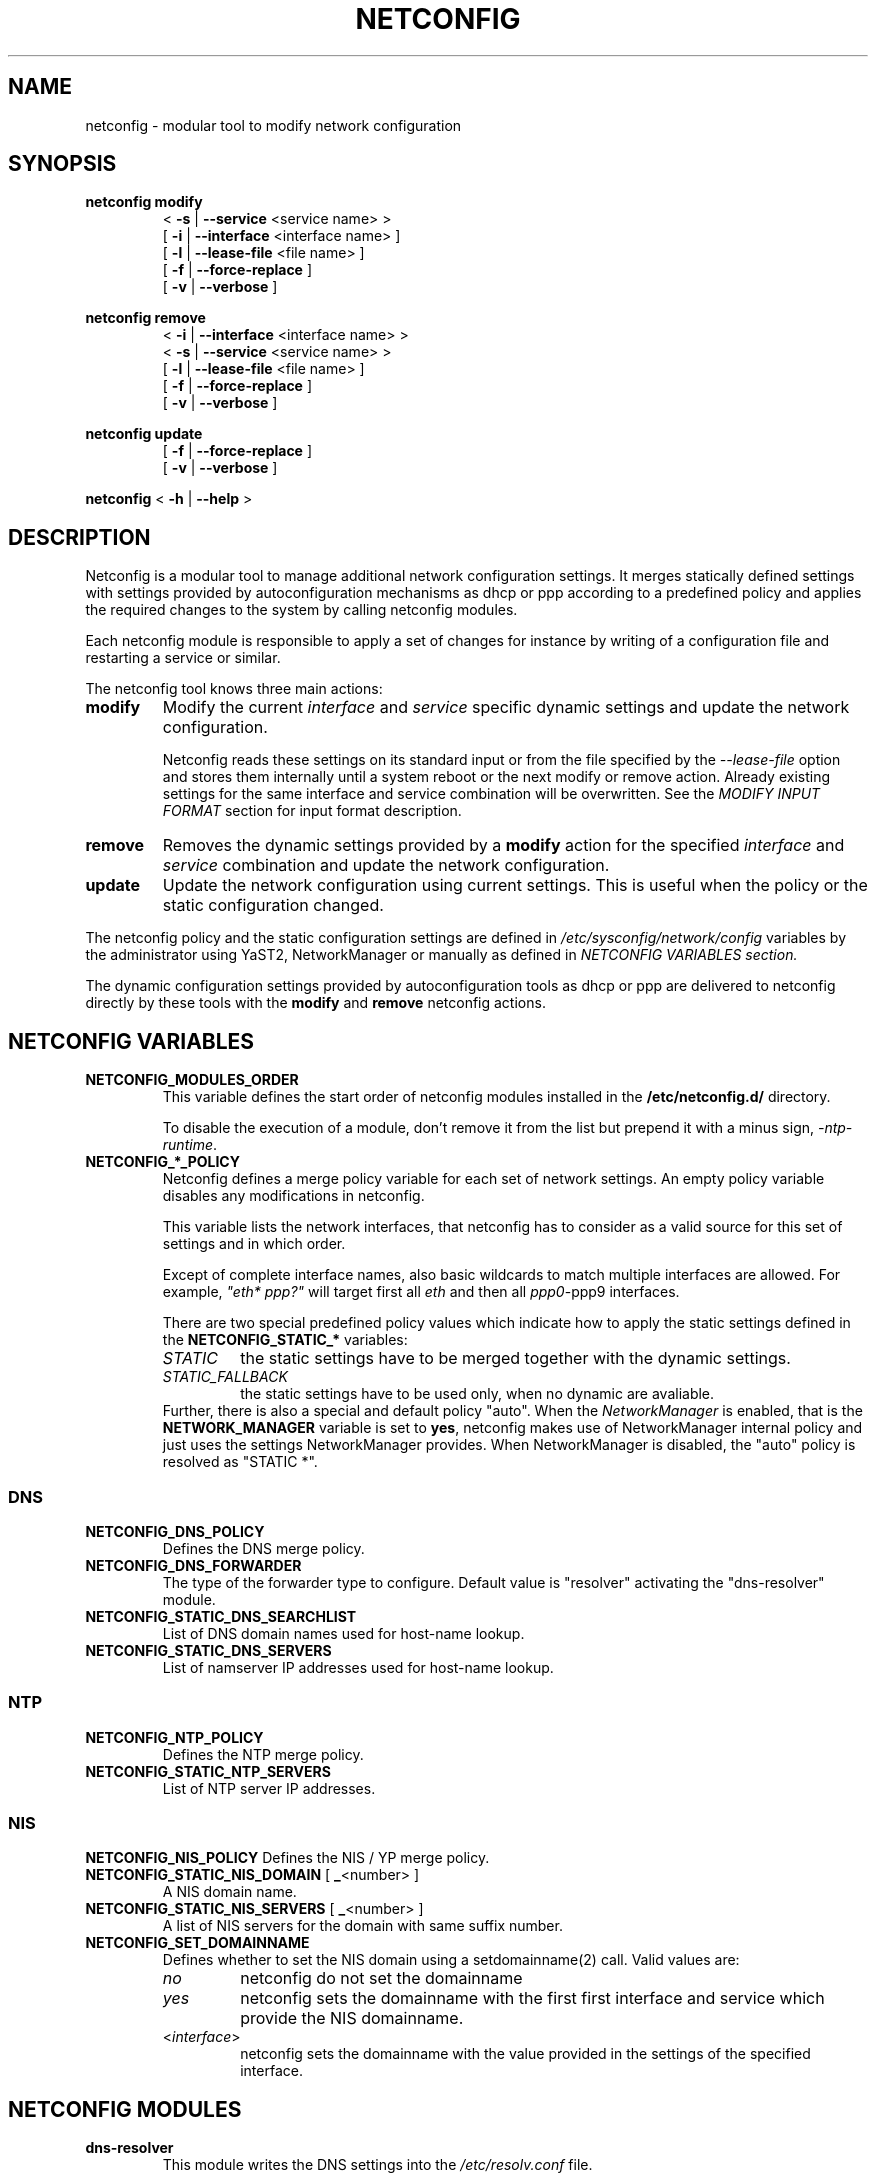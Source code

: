 .\" Process this file with
.\" groff -man -Tascii foo.1
.\"
.TH NETCONFIG 8 "Juli 2008" "sysconfig" "Network configuration"
.SH NAME
netconfig \- modular tool to modify network configuration
.SH SYNOPSIS

.B netconfig modify
.RS
.PD 0
.P
.RB " < " \-s " | " \-\-service " <service name> > "
.P
.RB " [ " \-i " | " \-\-interface " <interface name> ] "
.P
.RB " [ " \-l " | " \-\-lease\-file " <file name> ] "
.P
.RB " [ " \-f " | " \-\-force\-replace " ] "
.P
.RB " [ " \-v " | " \-\-verbose " ] "
.PD
.RE

.B netconfig remove
.RS
.PD 0
.P
.RB " < " \-i " | " \-\-interface " <interface name> > "
.P
.RB " < " \-s " | " \-\-service " <service name> > "
.P
.RB " [ " \-l " | " \-\-lease\-file " <file name> ] "
.P
.RB " [ " \-f " | " \-\-force\-replace " ] "
.P
.RB " [ " \-v " | " \-\-verbose " ] "
.PD
.RE

.B netconfig update
.RS
.PD 0
.P
.RB " [ " \-f " | " \-\-force\-replace " ] "
.P
.RB " [ " \-v " | " \-\-verbose " ] "
.PD
.RE

.B netconfig
.RB "< " \-h " | " \-\-help " > "

.SH DESCRIPTION
Netconfig is a modular tool to manage additional network configuration settings.
It merges statically defined settings with settings provided by autoconfiguration
mechanisms as dhcp or ppp according to a predefined policy and applies the
required changes to the system by calling netconfig modules.

Each netconfig module is responsible to apply a set of changes for instance by
writing of a configuration file and restarting a service or similar.

The netconfig tool knows three main actions:
.TP
.B modify
Modify the current \fIinterface\fR and \fIservice\fR specific dynamic settings
and update the network configuration.

Netconfig reads these settings on its standard input or from the file specified
by the \fI\-\-lease\-file\fR option and stores them internally until a system
reboot or the next modify or remove action. Already existing settings for the
same interface and service combination will be overwritten.
See the \fIMODIFY INPUT FORMAT\fR section for input format description.

.TP
.B remove
Removes the dynamic settings provided by a
.B modify
action for the specified
.I interface
and
.I service
combination and update the network configuration.

.TP
.B update
Update the network configuration using current settings. This is useful when
the policy or the static configuration changed.

.PP
The netconfig policy and the static configuration settings are defined in
.I /etc/sysconfig/network/config
variables by the administrator using YaST2, NetworkManager or manually as
defined in
.I NETCONFIG VARIABLES section.

The dynamic configuration settings provided by autoconfiguration tools as dhcp
or ppp are delivered to netconfig directly by these tools with the
.B modify
and
.B remove
netconfig actions.

.SH NETCONFIG VARIABLES
.TP
.B NETCONFIG_MODULES_ORDER
This variable defines the start order of netconfig modules installed
in the \fB/etc/netconfig.d/\fR directory.

To disable the execution of a module, don't remove it from the list
but prepend it with a minus sign, \fI-ntp-runtime\fR.
.TP
.B NETCONFIG_*_POLICY
Netconfig defines a merge policy variable for each set of network settings.
An empty policy variable disables any modifications in netconfig.

This variable lists the network interfaces, that netconfig has to consider
as a valid source for this set of settings and in which order.

Except of complete interface names, also basic wildcards to match multiple
interfaces are allowed. For example, \fI"eth* ppp?"\fR will target first
all \fIeth\fR and then all \fIppp0\fR-\FIppp9\fR interfaces.

There are two special predefined policy values which indicate how to apply
the static settings defined in the \fBNETCONFIG_STATIC_*\fR variables:
.RS
.PD 0
.TP
.IR STATIC
the static settings have to be merged together with the dynamic settings.
.TP
.IR STATIC_FALLBACK
the static settings have to be used only, when no dynamic are avaliable.
.PD
.RE
.RS
Further, there is also a special and default policy "auto". When the
\fINetworkManager\fR is enabled, that is the \fBNETWORK_MANAGER\fR variable
is set to \fByes\fR, netconfig makes use of NetworkManager internal policy
and just uses the settings NetworkManager provides. When NetworkManager is
disabled, the "auto" policy is resolved as "STATIC *".
.RE

.SS DNS
.TP
.B NETCONFIG_DNS_POLICY
Defines the DNS merge policy.
.TP
.B NETCONFIG_DNS_FORWARDER
The type of the forwarder type to configure. Default value is "resolver"
activating the "dns-resolver" module.
.TP
.B NETCONFIG_STATIC_DNS_SEARCHLIST
List of DNS domain names used for host-name lookup.
.TP
.B NETCONFIG_STATIC_DNS_SERVERS
List of namserver IP addresses used for host-name lookup.

.SS NTP
.TP
.B NETCONFIG_NTP_POLICY
Defines the NTP merge policy.
.TP
.B NETCONFIG_STATIC_NTP_SERVERS
List of NTP server IP addresses.

.SS NIS
.B NETCONFIG_NIS_POLICY
Defines the NIS / YP merge policy.
.TP
.BR NETCONFIG_STATIC_NIS_DOMAIN " [ " _ "<number> ]"
A NIS domain name.
.TP
.BR NETCONFIG_STATIC_NIS_SERVERS " [ " _ "<number> ]"
A list of NIS servers for the domain with same suffix number.
.TP
.BR NETCONFIG_SET_DOMAINNAME
Defines whether to set the NIS domain using a setdomainname(2)
call. Valid values are:
.RS
.PD 0
.TP
.IR no
netconfig do not set the domainname
.TP
.IR yes
netconfig sets the domainname with the first first interface
and service which provide the NIS domainname.
.TP
.RI "<" interface ">"
netconfig sets the domainname with the value provided in the
settings of the specified interface.
.PD
.RE

.SH NETCONFIG MODULES
.TP
.B dns-resolver
This module writes the DNS settings into the \fI/etc/resolv.conf\fR file.

When the \fBNETCONFIG_DNS_FORWARDER\fR variable is empty or set to "resolver",
both, the domain search list and the nameserver list is written.

Otherwise, only the domain search list is written - the nameservers has to
be handled by the forwarder specific module, e.g. bind.
.TP
.B dns-bind
This module writes the DNS nameservers as forwarders for the bind nameserver
into the \fI/etc/named.d/forwarders.conf\fR file. Please verify that this
file is included in the \fIoptions section\fR of \fI/etc/named.conf\fR, like:
.nf
options {
	#forward                first;
	include                 "/etc/named.d/forwarders.conf";
# [...]
.fi
You can use the yast2 dns-server module to configure bind as forwarder.
.TP
.B dns-dnsmasq
This module writes the DNS nameservers as forwarders for the dnsmasq nameserver
into the \fI/var/run/dnsmasq-forwarders.conf\fR file. Please verify, that this
file is set in the \fBresolv-file\fR keyword in the \fI/etc/dnsmasq.conf\fR.
.TP
.B ntp-runtime
The netconfig ntp-runtime module does not alter the \fI/etc/ntp.conf\fR file,
but makes use of NTP "runtime configuration".

The list of the NTP servers is written to the \fI/var/run/ntp/servers-netconfig\fR
file and if the configuration changed meanwhile, the ntp service will be restarted
using "rcntp try-restart". The ntp init script provides the functionality to apply
the runtime server list at runtime using the \fBntpdc\fR(1) program.
.TP
.B nis
This module writes the NIS configuration into the \fI/etc/ypconf\fR file and
reloads the "ypbind" service when the configuration changed.

.SH MODIFY INPUT FORMAT
.nf
FIXME: Add an [ -F | --input-format ] option allowing to specify the input
format explicitely or we may run into problems later.
.fi
Netconfig supports two input formats. When the service is set to \fIdhclient\fR,
the netconfig expects that the input is in the format of a \fIdhclient.leases\fR
file. Otherwise, the \fBnetconfig modify\fR command expects a simple, single
quoted, key-value parameter list in a dhcpcd info compatible format. The keyword
\fBINTERFACE\fR is mandatory. The currently considered key-value pairs are:
.RS
.PD 0
.P
.BR INTERFACE "='<interface name>'"
.P
.BR IPADDR "='<IP address> [/<prefix length>]'"
.P
.BR NETMASK "='<network mask>'"
.P
.BR NETWORK "='<network address>'"
.P
.BR BROADCAST "='<broadcast address>'"
.P
.BR ROUTES "='<FIXME: list of classless routes>'"
.P
.BR GATEWAYS "='<list of gateway IP addresses>'"
.P
.BR DNSSEARCH "='<list of DNS domain names>'"
.P
.BR DNSDOMAIN "='<DNS domain name>'"
.P
.BR DNSSERVERS "='<list of DNS nameserver addresses>'"
.P
.BR NTPSERVERS "='<list of ntp servers>'"
.P
.BR NETBIOSNAMESERVER "='<list of netbios nameservers>'"
.PD
.RE

.SH EXAMPLES
.SS DNS
FIXME
.SS NTP
FIXME
.SS NIS
FIXME

.SH BUGS
Please report bugs at <http://www.suse.de/feedback>

.SH AUTHOR
.nf
Michael Calmer <mc@suse.de> -- netconfig script
Marius Tomaschewski <mc@suse.de> -- \fBnetconfig\fR(8) manual page
.fi

.SH "SEE ALSO"
.BR ifcfg (5),
.br
.BR /etc/sysconfig/network/config ,
.br
.BR /usr/share/doc/packages/sysconfig/README.netconfig .

